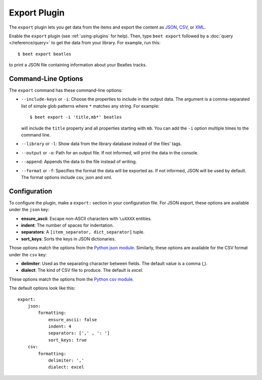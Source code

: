 Export Plugin
=============

The ``export`` plugin lets you get data from the items and export the content
as `JSON`_, `CSV`_, or `XML`_.

.. _JSON: https://www.json.org
.. _CSV: https://fileinfo.com/extension/csv
.. _XML: https://fileinfo.com/extension/xml

Enable the ``export`` plugin (see :ref:`using-plugins` for help). Then, type ``beet export`` followed by a :doc:`query </reference/query>` to get the data from
your library. For example, run this::

    $ beet export beatles

to print a JSON file containing information about your Beatles tracks.


Command-Line Options
--------------------

The ``export`` command has these command-line options:

* ``--include-keys`` or ``-i``: Choose the properties to include in the output
  data. The argument is a comma-separated list of simple glob patterns where
  ``*`` matches any string. For example::

      $ beet export -i 'title,mb*' beatles

  will include the ``title`` property and all properties starting with
  ``mb``. You can add the ``-i`` option multiple times to the command
  line.

* ``--library`` or ``-l``: Show data from the library database instead of the
  files' tags.

* ``--output`` or ``-o``: Path for an output file. If not informed, will print
  the data in the console.

* ``--append``: Appends the data to the file instead of writing.

* ``--format`` or ``-f``: Specifies the format the data will be exported as. If not informed, JSON will be used by default. The format options include csv, json and xml.

Configuration
-------------

To configure the plugin, make a ``export:`` section in your configuration
file.
For JSON export, these options are available under the ``json`` key:

- **ensure_ascii**: Escape non-ASCII characters with ``\uXXXX`` entities.
- **indent**: The number of spaces for indentation.
- **separators**: A ``[item_separator, dict_separator]`` tuple.
- **sort_keys**: Sorts the keys in JSON dictionaries.

Those options match the options from the `Python json module`_.
Similarly, these options are available for the CSV format under the ``csv``
key:

- **delimiter**: Used as the separating character between fields. The default value is a comma (,).
- **dialect**: The kind of CSV file to produce. The default is `excel`.

These options match the options from the `Python csv module`_.

.. _Python json module: https://docs.python.org/2/library/json.html#basic-usage
.. _Python csv module: https://docs.python.org/3/library/csv.html#csv-fmt-params

The default options look like this::

    export:
        json:
            formatting:
                ensure_ascii: false
                indent: 4
                separators: [',' , ': ']
                sort_keys: true
        csv:
            formatting:
                delimiter: ','
                dialect: excel
